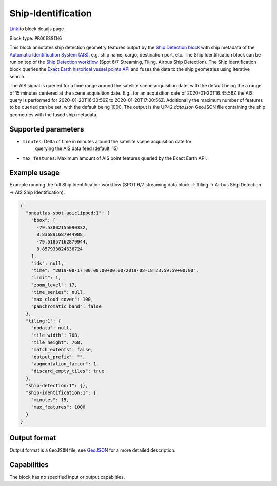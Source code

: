 .. meta::
   :description: UP42 processing blocks: Ship Identification
   :keywords: UP42, processing, AIS, Ship, Detection, Identification, Maritime

.. _ship-identification:

Ship-Identification
===================
`Link <https://marketplace.up42.com/block/...>`_ to block details page

Block type: ``PROCESSING``

This block annotates ship detection geometry features output by the
`Ship Detection block <https://marketplace.up42.com/block/79e3e48c-d65f-4528-a6d4-e8d20fecc93c>`_
with ship metadata of the `Automatic Identification System (AIS) <https://en.wikipedia.org/wiki/Automatic_identification_system>`_, e.g. ship name, cargo,
destination port, etc.
The Ship Identification block can be run on top of the `Ship Detection
workflow <build-first-workflow>`_ (Spot 6/7 Streaming, Tiling, Airbus Ship Detection).
The Ship Identification block queries the
`Exact Earth historical vessel points API <https://www.exactearth.com/technology/satellite-ais>`_
and fuses the data to the ship geometries using iterative search.

The AIS signal is queried for a time range around the satellite scene acquisition date,
with the default being the a range of 15 minutes centered at the scene acquisition date.
E.g., for an acquisition date of 2020-01-20T16:45:56Z the AIS query is performed for
2020-01-20T16:30:56Z to 2020-01-20T17:00:56Z. Additionally the maximum number of features
to be queried can be set, with the default being 1000.
The output is the UP42 `data.json` GeoJSON file containing the ship geometries with
the fused ship metadata.

Supported parameters
--------------------

* ``minutes``: Delta of time in minutes around the satellite scene acquisition date for
               querying the AIS data feed (default: 15)
* ``max_features``: Maximum amount of AIS point features queried by the Exact Earth API.

Example usage
-------------

Example running the full Ship Identification workflow (SPOT 6/7 streaming data block →
Tiling → Airbus Ship Detection → AIS Ship Identification).

.. code-block:: javascript

    {
      "oneatlas-spot-aoiclipped:1": {
        "bbox": [
          -79.53802155090332,
          8.836891687944988,
          -79.51857162879944,
          8.857933824636724
        ],
        "ids": null,
        "time": "2019-08-17T00:00:00+00:00/2019-08-18T23:59:59+00:00",
        "limit": 1,
        "zoom_level": 17,
        "time_series": null,
        "max_cloud_cover": 100,
        "panchromatic_band": false
      },
      "tiling:1": {
        "nodata": null,
        "tile_width": 768,
        "tile_height": 768,
        "match_extents": false,
        "output_prefix": "",
        "augmentation_factor": 1,
        "discard_empty_tiles": true
      },
      "ship-detection:1": {},
      "ship-identification:1": {
        "minutes": 15,
        "max_features": 1000
      }
    }


Output format
-------------
Output format is a ``GeoJSON`` file, see `GeoJSON <https://en.wikipedia.org/wiki/GeoJSON>`_ for a more detailed description.

Capabilities
------------

The block has no specified input or output capabilties.

